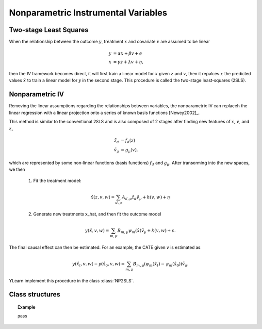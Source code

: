 ************************************
Nonparametric Instrumental Variables
************************************

Two-stage Least Squares
=======================
When the relationship between the outcome :math:`y`, treatment :math:`x` and covariate :math:`v` are assumed to be linear

.. math::

    y & = \alpha x + \beta v + e \\
    x & = \gamma z + \lambda v + \eta,

then the IV framework becomes direct, it will first train a linear model for :math:`x` given :math:`z` and :math:`v`, then it repalces :math:`x`
the predicted values :math:`\hat{x}` to train a linear model for :math:`y` in the second stage. This procedure is called the two-stage least-squares (2SLS).

Nonparametric IV
================
Removing the linear assumptions regarding the relationships between variables, the nonparametric IV can replaceh the linear regression with a linear projection 
onto a series of known basis functions [Newey2002]_. 

This method is similar to the conventional 2SLS and is also composed of 2 stages after finding new features of :math:`x`, :math:`v`, and :math:`z`,  

.. math:: 
    
    \tilde{z}_d & = f_d(z)\\
    \tilde{v}_{\mu} & = g_{\mu}(v),

which are represented by some non-linear functions (basis functions) :math:`f_d` and :math:`g_{\mu}`. After transorming into the new spaces, we then
    
    1. Fit the treatment model:
    
    .. math::

        \hat{x}(z, v, w) = \sum_{d, \mu} A_{d, \mu} \tilde{z}_d \tilde{v}_{\mu} + h(v, w) + \eta
    
    2. Generate new treatments x_hat, and then fit the outcome model

    .. math::
        
        y(\hat{x}, v, w) = \sum_{m, \mu} B_{m, \mu} \psi_m(\hat{x}) \tilde{v}_{\mu} + k(v, w) 
        + \epsilon.

The final causal effect can then be estimated. For an example, the CATE given :math:`v` is estimated as
    
    .. math::
        
        y(\hat{x_t}, v, w) - y(\hat{x_0}, v, w) = \sum_{m, \mu} B_{m, \mu} (\psi_m(\hat{x_t}) - \psi_m(\hat{x_0})) \tilde{v}_{\mu}.

YLearn implement this procedure in the class :class:`NP2SLS`.

Class structures
================

.. py:class:: ylearn.estimator_model.iv.NP2SLS(x_model=None, y_model=None, random_state=2022, is_discrete_treatment=False, is_discrete_outcome=False, categories='auto')

    :param estimator, optional, default=None x_model: The machine learning model to model the treatment. Any valid x_model should implement the `fit` and `predict` methods, by default None
    :param estimator, optional, default=None y_model: The machine learning model to model the treatment. Any valid x_model should implement the `fit` and `predict` methods, by default None
    :param int, default=2022 random_state:
    :param bool, default=False is_discrete_treatment: 
    :param bool, default=False is_discrete_outcome: 
    :param str, optional, default='auto' categories:

    .. py:method:: fit(data, outcome, treatment, instrument, is_discrete_instrument=False, treatment_basis=('Poly', 2), instrument_basis=('Poly', 2), covar_basis=('Poly', 2), adjustment=None, covariate=None, **kwargs)

        Fit a NP2SLS. Note that when both treatment_basis and instrument_basis have degree
        1 we are actually doing 2SLS.

        :param DataFrame data: Training data for the model.
        :param str or list of str, optional outcome: Names of the outcomes.
        :param str or list of str, optional treatment: Names of the treament.
        :param str or list of str, optional, default=None covariate: Names of the covariate vectors.
        :param str or list of str, optional instrument: Names of the instrument variables.
        :param str or list of str, optional, default=None adjustment: Names of the adjustment variables.
        :param tuple of 2 elements, optional, default=('Poly', 2) treatment_basis: Option for transforming the original treatment vectors. The first element indicates the transformation basis function while the second one denotes the degree. Currently only support 'Poly' in the first element.
        :param tuple of 2 elements, optional, default=('Poly', 2) instrument_basis: Option for transforming the original instrument vectors. The first element indicates the transformation basis function while the second one denotes the degree. Currently only support 'Poly' in the first element.
        :param tuple of 2 elements, optional, default=('Poly', 2) covar_basis: Option for transforming the original covariate vectors. The first element indicates the transformation basis function while the second one denotes the degree. Currently only support 'Poly' in the first element.
        :param bool, default=False is_discrete_instrument:

    .. py:method:: estimate(data=None, treat=None, control=None, quantity=None)

        Estimate the causal effect of the treatment on the outcome in data.

        :param pandas.DataFrame, optional, default=None data: If None, data will be set as the training data.
        :param str, optional, default=None quantity: Option for returned estimation result. The possible values of quantity include:
                
                1. *'CATE'* : the estimator will evaluate the CATE;
                
                2. *'ATE'* : the estimator will evaluate the ATE;
                
                3. *None* : the estimator will evaluate the ITE or CITE.
        :param float, optional, default=None treat: Value of the treament when imposing intervention. If None, then `treat` will be set to 1.
        :param float, optional, default=None control: Value of the treament such that the treament effect is :math:`y(do(x=treat)) - y (do(x = control))`.

        :returns: The estimated causal effect with the type of the quantity.
        :rtype: ndarray or float, optional

    .. py:method:: effect_nji(data=None)

        Calculate causal effects with different treatment values. 
        
        :param pandas.DataFrame, optional, default=None data: The test data for the estimator to evaluate the causal effect, note
            that the estimator will use the training data if data is None.

        :returns: Causal effects with different treatment values.
        :rtype: ndarray

.. topic:: Example

    pass
